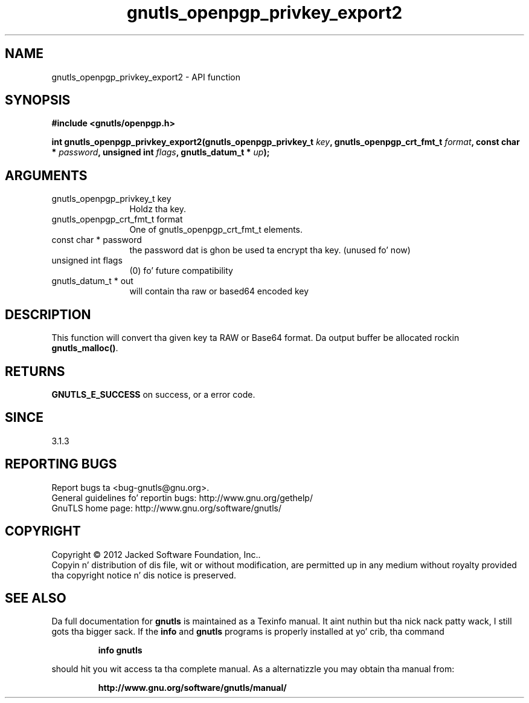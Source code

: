 .\" DO NOT MODIFY THIS FILE!  Dat shiznit was generated by gdoc.
.TH "gnutls_openpgp_privkey_export2" 3 "3.1.15" "gnutls" "gnutls"
.SH NAME
gnutls_openpgp_privkey_export2 \- API function
.SH SYNOPSIS
.B #include <gnutls/openpgp.h>
.sp
.BI "int gnutls_openpgp_privkey_export2(gnutls_openpgp_privkey_t " key ", gnutls_openpgp_crt_fmt_t " format ", const char * " password ", unsigned int " flags ", gnutls_datum_t * " up ");"
.SH ARGUMENTS
.IP "gnutls_openpgp_privkey_t key" 12
Holdz tha key.
.IP "gnutls_openpgp_crt_fmt_t format" 12
One of gnutls_openpgp_crt_fmt_t elements.
.IP "const char * password" 12
the password dat is ghon be used ta encrypt tha key. (unused fo' now)
.IP "unsigned int flags" 12
(0) fo' future compatibility
.IP "gnutls_datum_t * out" 12
will contain tha raw or based64 encoded key
.SH "DESCRIPTION"
This function will convert tha given key ta RAW or Base64 format.
Da output buffer be allocated rockin \fBgnutls_malloc()\fP.
.SH "RETURNS"
\fBGNUTLS_E_SUCCESS\fP on success, or a error code.
.SH "SINCE"
3.1.3
.SH "REPORTING BUGS"
Report bugs ta <bug-gnutls@gnu.org>.
.br
General guidelines fo' reportin bugs: http://www.gnu.org/gethelp/
.br
GnuTLS home page: http://www.gnu.org/software/gnutls/

.SH COPYRIGHT
Copyright \(co 2012 Jacked Software Foundation, Inc..
.br
Copyin n' distribution of dis file, wit or without modification,
are permitted up in any medium without royalty provided tha copyright
notice n' dis notice is preserved.
.SH "SEE ALSO"
Da full documentation for
.B gnutls
is maintained as a Texinfo manual. It aint nuthin but tha nick nack patty wack, I still gots tha bigger sack.  If the
.B info
and
.B gnutls
programs is properly installed at yo' crib, tha command
.IP
.B info gnutls
.PP
should hit you wit access ta tha complete manual.
As a alternatizzle you may obtain tha manual from:
.IP
.B http://www.gnu.org/software/gnutls/manual/
.PP

